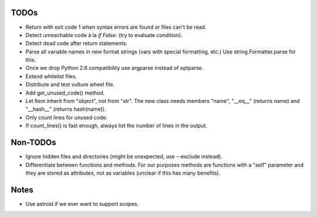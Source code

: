 TODOs
=====

* Return with exit code 1 when syntax errors are found or files can't be read.
* Detect unreachable code à la `if False:` (try to evaluate condition).
* Detect dead code after return statements.
* Parse all variable names in new format strings (vars with special formatting, etc.)
  Use string.Formatter.parse for this.
* Once we drop Python 2.6 compatibility use argparse instead of optparse.
* Extend whitelist files.
* Distribute and test vulture wheel file.
* Add get_unused_code() method.
* Let Item inherit from "object", not from "str". The new class needs
  members "name", "__eq__" (returns name) and "__hash__" (returns hash(name)).
* Only count lines for unused code.
* If count_lines() is fast enough, always list the number of lines in the output.

Non-TODOs
=========

* Ignore hidden files and directories (might be unexpected, use --exclude instead).
* Differentiate between functions and methods. For our purposes methods are
  functions with a "self" parameter and they are stored as attributes, not as
  variables (unclear if this has many benefits).


Notes
=====

* Use astroid if we ever want to support scopes.
